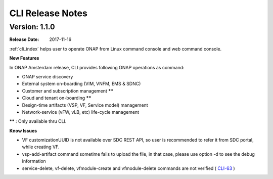 .. This work is licensed under a Creative Commons Attribution 4.0 International License.

CLI Release Notes
=================

Version: 1.1.0
--------------

:Release Date: 2017-11-16

:ref:`cli_index` helps user to operate ONAP from Linux command console and web command console.

**New Features**

In ONAP Amsterdam release, CLI provides following ONAP operations as command:

* ONAP service discovery
* External system on-boarding (VIM, VNFM, EMS & SDNC)
* Customer and subscription management ******
* Cloud and tenant on-boarding ******
* Design-time artifacts (VSP, VF, Service model) management
* Network-service (vFW, vLB, etc)  life-cycle management

****** : Only available thru CLI.

**Know Issues**

* VF customizationUUID is not available over SDC REST API, so user is recommended to refer it from SDC portal, while creating VF.
* vsp-add-artifact command sometime fails to upload the file, in that case, please use option -d to see the debug information
* service-delete, vf-delete, vfmodule-create and vfmodule-delete commands are not verified ( CLI-63_ )

.. _CLI-63: https://jira.onap.org/browse/CLI-63